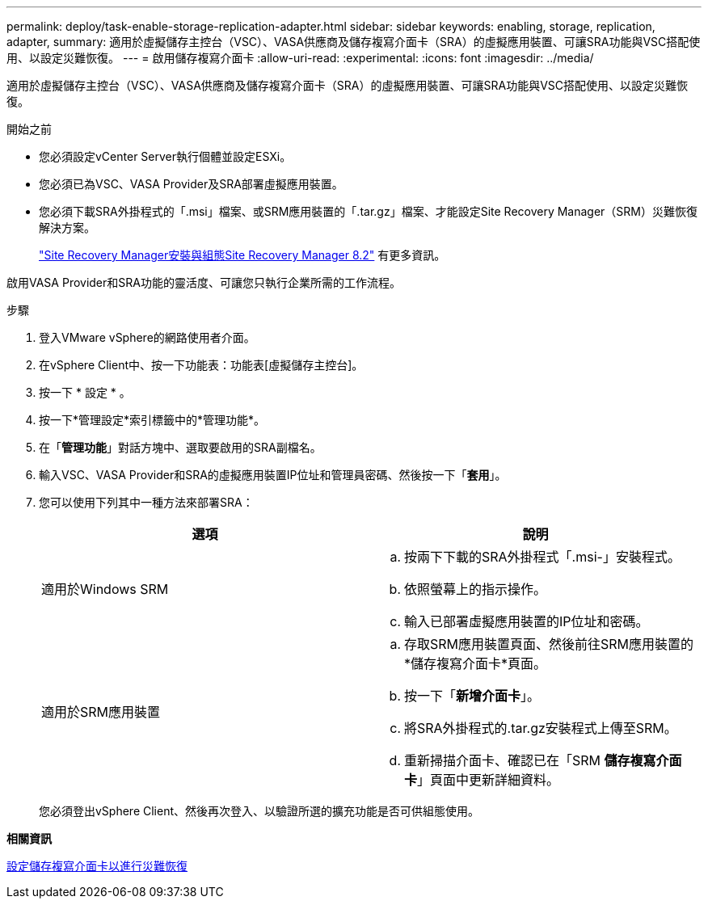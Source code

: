 ---
permalink: deploy/task-enable-storage-replication-adapter.html 
sidebar: sidebar 
keywords: enabling, storage, replication, adapter, 
summary: 適用於虛擬儲存主控台（VSC）、VASA供應商及儲存複寫介面卡（SRA）的虛擬應用裝置、可讓SRA功能與VSC搭配使用、以設定災難恢復。 
---
= 啟用儲存複寫介面卡
:allow-uri-read: 
:experimental: 
:icons: font
:imagesdir: ../media/


[role="lead"]
適用於虛擬儲存主控台（VSC）、VASA供應商及儲存複寫介面卡（SRA）的虛擬應用裝置、可讓SRA功能與VSC搭配使用、以設定災難恢復。

.開始之前
* 您必須設定vCenter Server執行個體並設定ESXi。
* 您必須已為VSC、VASA Provider及SRA部署虛擬應用裝置。
* 您必須下載SRA外掛程式的「.msi」檔案、或SRM應用裝置的「.tar.gz」檔案、才能設定Site Recovery Manager（SRM）災難恢復解決方案。
+
https://docs.vmware.com/en/Site-Recovery-Manager/8.2/com.vmware.srm.install_config.doc/GUID-B3A49FFF-E3B9-45E3-AD35-093D896596A0.html["Site Recovery Manager安裝與組態Site Recovery Manager 8.2"^] 有更多資訊。



啟用VASA Provider和SRA功能的靈活度、可讓您只執行企業所需的工作流程。

.步驟
. 登入VMware vSphere的網路使用者介面。
. 在vSphere Client中、按一下功能表：功能表[虛擬儲存主控台]。
. 按一下 * 設定 * 。
. 按一下*管理設定*索引標籤中的*管理功能*。
. 在「*管理功能*」對話方塊中、選取要啟用的SRA副檔名。
. 輸入VSC、VASA Provider和SRA的虛擬應用裝置IP位址和管理員密碼、然後按一下「*套用*」。
. 您可以使用下列其中一種方法來部署SRA：
+
[cols="1a,1a"]
|===
| 選項 | 說明 


 a| 
適用於Windows SRM
 a| 
.. 按兩下下載的SRA外掛程式「.msi-」安裝程式。
.. 依照螢幕上的指示操作。
.. 輸入已部署虛擬應用裝置的IP位址和密碼。




 a| 
適用於SRM應用裝置
 a| 
.. 存取SRM應用裝置頁面、然後前往SRM應用裝置的*儲存複寫介面卡*頁面。
.. 按一下「*新增介面卡*」。
.. 將SRA外掛程式的.tar.gz安裝程式上傳至SRM。
.. 重新掃描介面卡、確認已在「SRM *儲存複寫介面卡*」頁面中更新詳細資料。


|===
+
您必須登出vSphere Client、然後再次登入、以驗證所選的擴充功能是否可供組態使用。



*相關資訊*

xref:concept-configure-storage-replication-adapter-for-disaster-recovery.adoc[設定儲存複寫介面卡以進行災難恢復]
